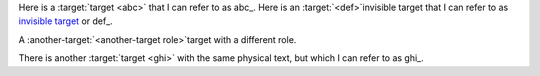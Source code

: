 Here is a :target:`target <abc>` that I can refer to as abc_.
Here is an :target:`<def>`\ invisible target that I can refer to as
`invisible target <#def>`_ or def_.

.. role:: another-target(target)

A :another-target:`<another-target role>`\ target with a different role.

There is another :target:`target <ghi>` with the same physical text,
but which I can refer to as ghi_.
